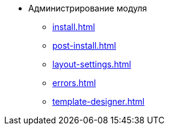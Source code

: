 * Администрирование модуля
** xref:install.adoc[]
** xref:post-install.adoc[]
** xref:layout-settings.adoc[]
** xref:errors.adoc[]
** xref:template-designer.adoc[]
